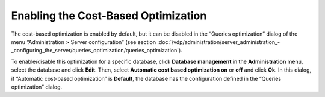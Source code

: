 ====================================
Enabling the Cost-Based Optimization
====================================

The cost-based optimization is enabled by default, but it can be
disabled in the “Queries optimization” dialog of the menu
“Administration > Server configuration” (see section :doc:`/vdp/administration/server_administration_-_configuring_the_server/queries_optimization/queries_optimization`).

To enable/disable this optimization for a specific database, click
**Database management** in the **Administration** menu, select the
database and click **Edit**. Then, select **Automatic cost based
optimization on** or **off** and click **Ok**. In this dialog, if
“Automatic cost-based optimization” is **Default**, the database has the
configuration defined in the “Queries optimization” dialog.

